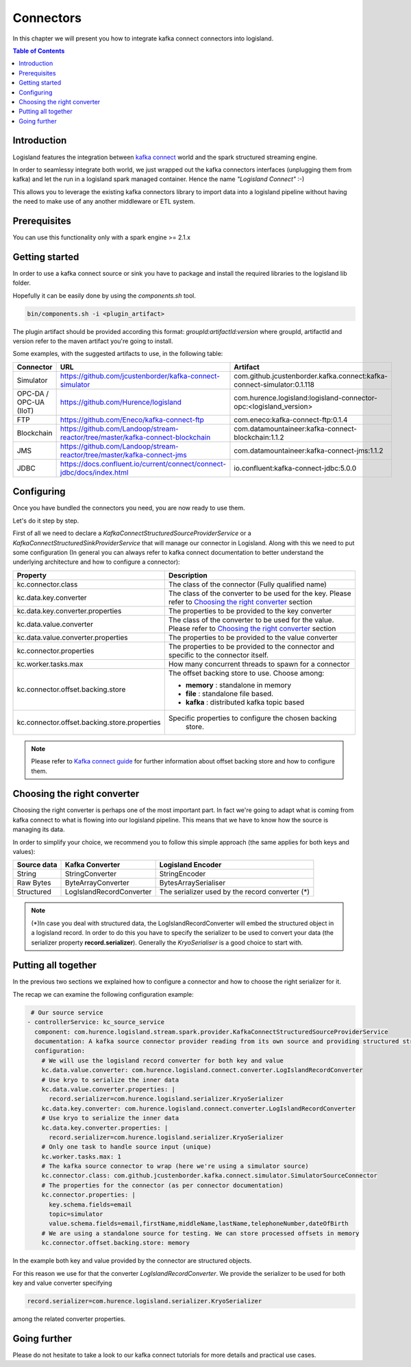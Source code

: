 
Connectors
==========

In this chapter we will present you how to integrate kafka connect connectors into logisland.

.. contents:: Table of Contents


Introduction
------------

Logisland features the integration between `kafka connect <https://www.confluent.io/product/connectors/>`_ world and the spark structured streaming engine.

In order to seamlessy integrate both world, we just wrapped out the kafka connectors interfaces (unplugging them from kafka) and let the run in a logisland spark managed container. Hence the name *"Logisland Connect"* :-)


This allows you to leverage the existing kafka connectors library to import data into a logisland pipeline without having the need to make use of any another middleware or ETL system.

Prerequisites
-------------

You can use this functionality only with a spark engine >= 2.1.x

Getting started
---------------

In order to use a kafka connect source or sink you have to package and install the required libraries to the logisland lib folder.

Hopefully it can be easily done by using the *components.sh* tool.


.. code-block:: sh

  bin/components.sh -i <plugin_artifact>


The plugin artifact should be provided according this format: *groupId:artifactId:version* where groupId, artifactId and version refer to the maven artifact you're going to install.

Some examples, with the suggested artifacts to use, in the following table:

+--------------------------+-------------------------+--------------------------------------------------------+------------------------------------------------------------------------+
| Connector                | URL                                                                              |  Artifact                                                              |
+==========================+=========================+========================================================+========================================================================+
| Simulator                | https://github.com/jcustenborder/kafka-connect-simulator                         | com.github.jcustenborder.kafka.connect:kafka-connect-simulator:0.1.118 |
+--------------------------+----------------------------------------------------------------------------------+------------------------------------------------------------------------+
| OPC-DA / OPC-UA (IIoT)   | https://github.com/Hurence/logisland                                             | com.hurence.logisland:logisland-connector-opc:<logisland_version>      |
+--------------------------+----------------------------------------------------------------------------------+------------------------------------------------------------------------+
| FTP                      | https://github.com/Eneco/kafka-connect-ftp                                       | com.eneco:kafka-connect-ftp:0.1.4                                      |
+--------------------------+----------------------------------------------------------------------------------+------------------------------------------------------------------------+
| Blockchain               | https://github.com/Landoop/stream-reactor/tree/master/kafka-connect-blockchain   | com.datamountaineer:kafka-connect-blockchain:1.1.2                     |
+--------------------------+----------------------------------------------------------------------------------+------------------------------------------------------------------------+
| JMS                      | https://github.com/Landoop/stream-reactor/tree/master/kafka-connect-jms          | com.datamountaineer:kafka-connect-jms:1.1.2                            |
+--------------------------+----------------------------------------------------------------------------------+------------------------------------------------------------------------+
| JDBC                     | https://docs.confluent.io/current/connect/connect-jdbc/docs/index.html           | io.confluent:kafka-connect-jdbc:5.0.0                                  |
+--------------------------+----------------------------------------------------------------------------------+------------------------------------------------------------------------+



Configuring
-----------

Once you have bundled the connectors you need, you are now ready to use them.

Let's do it step by step.

First of all we need to declare a *KafkaConnectStructuredSourceProviderService* or a *KafkaConnectStructuredSinkProviderService* that will manage our connector in Logisland.
Along with this we need to put some configuration (In general you can always refer to kafka connect documentation to better understand the underlying architecture and how to configure a connector):


+-------------------------------------------------+----------------------------------------------------------+
| Property                                        |    Description                                           |
+=================================================+==========================================================+
|  kc.connector.class                             | The class of the connector (Fully qualified name)        |
+-------------------------------------------------+----------------------------------------------------------+
|  kc.data.key.converter                          | The class of the converter to be used for the key.       |
|                                                 | Please refer to `Choosing the right converter`_ section  |
+-------------------------------------------------+----------------------------------------------------------+
|  kc.data.key.converter.properties               | The properties to be provided to the key converter       |
|                                                 |                                                          |
+-------------------------------------------------+----------------------------------------------------------+
|  kc.data.value.converter                        | The class of the converter to be used for the value.     |
|                                                 | Please refer to `Choosing the right converter`_ section  |
+-------------------------------------------------+----------------------------------------------------------+
|  kc.data.value.converter.properties             | The properties to be provided to the value converter     |
|                                                 |                                                          |
+-------------------------------------------------+----------------------------------------------------------+
|  kc.connector.properties                        | The properties to be provided to the connector and       |
|                                                 | specific to the connector itself.                        |
+-------------------------------------------------+----------------------------------------------------------+
|  kc.worker.tasks.max                            | How many concurrent threads to spawn for a connector     |
+-------------------------------------------------+----------------------------------------------------------+
|  kc.connector.offset.backing.store              | The offset backing store to use. Choose among:           |
|                                                 |                                                          |
|                                                 | * **memory** : standalone in memory                      |
|                                                 | * **file** : standalone file based.                      |
|                                                 | * **kafka** : distributed kafka topic based              |
|                                                 |                                                          |
|                                                 |                                                          |
+-------------------------------------------------+----------------------------------------------------------+
|  kc.connector.offset.backing.store.properties   | Specific properties to configure the chosen backing      |
|                                                 |  store.                                                  |
+-------------------------------------------------+----------------------------------------------------------+

.. note:: Please refer to `Kafka connect guide <https://docs.confluent.io/current/connect/userguide.html#running-workers>`_ for further information about offset backing store and how to configure them.


Choosing the right converter
----------------------------

Choosing the right converter is perhaps one of the most important part. In fact we're going to adapt what is coming from kafka connect to what is flowing into our logisland pipeline.
This means that we have to know how the source is managing its data.

In order to simplify your choice, we recommend you to follow this simple approach (the same applies for both keys and values):


+----------------------------+-----------------------------------+-----------------------------------+
|        Source data         |          Kafka Converter          |         Logisland Encoder         |
+============================+===================================+===================================+
|  String                    |  StringConverter                  | StringEncoder                     |
+----------------------------+-----------------------------------+-----------------------------------+
|  Raw Bytes                 |  ByteArrayConverter               | BytesArraySerialiser              |
+----------------------------+-----------------------------------+-----------------------------------+
|  Structured                |  LogIslandRecordConverter         | The serializer used by the record |
|                            |                                   | converter (*)                     |
+----------------------------+-----------------------------------+-----------------------------------+


.. note::
 (*)In case you deal with structured data, the LogIslandRecordConverter will embed the structured object in a logisland record. In order to do this you have to specify the serializer to be used to convert your data (the serializer property **record.serializer**). Generally the *KryoSerialiser* is a good choice to start with.



Putting all together
--------------------

In the previous two sections we explained how to configure a connector and how to choose the right serializer for it.

The recap we can examine the following configuration example:


.. code-block:: yaml

     # Our source service
    - controllerService: kc_source_service
      component: com.hurence.logisland.stream.spark.provider.KafkaConnectStructuredSourceProviderService
      documentation: A kafka source connector provider reading from its own source and providing structured streaming to the underlying layer
      configuration:
        # We will use the logisland record converter for both key and value
        kc.data.value.converter: com.hurence.logisland.connect.converter.LogIslandRecordConverter
        # Use kryo to serialize the inner data
        kc.data.value.converter.properties: |
          record.serializer=com.hurence.logisland.serializer.KryoSerializer
        kc.data.key.converter: com.hurence.logisland.connect.converter.LogIslandRecordConverter
        # Use kryo to serialize the inner data
        kc.data.key.converter.properties: |
          record.serializer=com.hurence.logisland.serializer.KryoSerializer
        # Only one task to handle source input (unique)
        kc.worker.tasks.max: 1
        # The kafka source connector to wrap (here we're using a simulator source)
        kc.connector.class: com.github.jcustenborder.kafka.connect.simulator.SimulatorSourceConnector
        # The properties for the connector (as per connector documentation)
        kc.connector.properties: |
          key.schema.fields=email
          topic=simulator
          value.schema.fields=email,firstName,middleName,lastName,telephoneNumber,dateOfBirth
        # We are using a standalone source for testing. We can store processed offsets in memory
        kc.connector.offset.backing.store: memory




In the example both key and value provided by the connector are structured objects.

For this reason we use for that the converter *LogIslandRecordConverter*.
We provide the serializer to be used for both key and value converter specifying

.. code-block:: yaml

    record.serializer=com.hurence.logisland.serializer.KryoSerializer

among the related converter properties.

Going further
-------------


Please do not hesitate to take a look to our kafka connect tutorials for more details and practical use cases.


